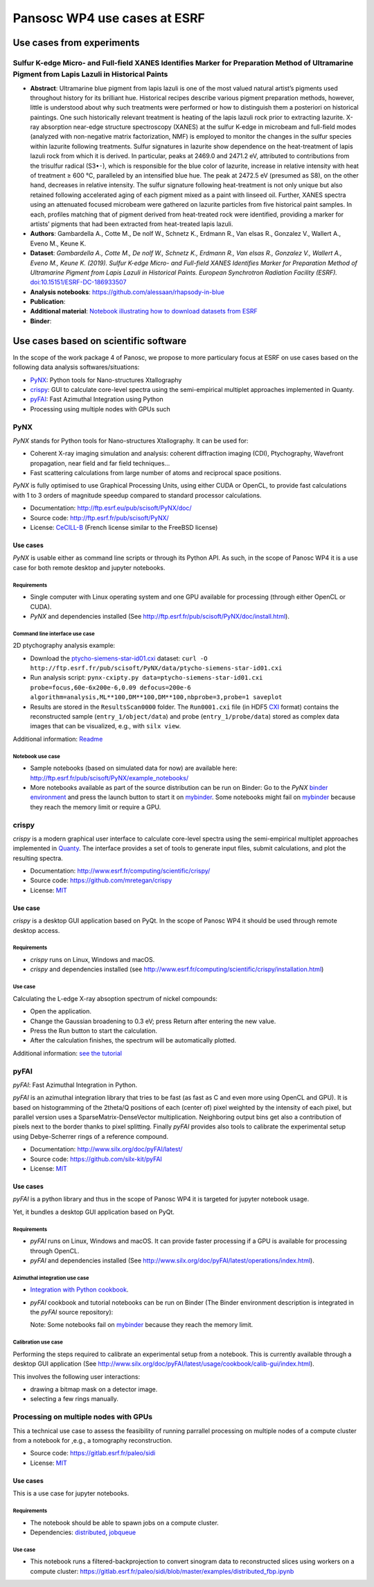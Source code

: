 ===============================
 Pansosc WP4 use cases at ESRF
===============================

----------------------------
 Use cases from experiments
----------------------------

Sulfur K-edge Micro- and Full-field XANES Identifies Marker for Preparation Method of Ultramarine Pigment from Lapis Lazuli in Historical Paints
==================================================================================================================================================

* **Abstract**:
  Ultramarine blue pigment from lapis lazuli is one of the most valued natural artist’s pigments used throughout history for its brilliant hue.
  Historical recipes describe various pigment preparation methods, however, little is understood about why such treatments were performed or how to distinguish them a posteriori on historical paintings.
  One such historically relevant treatment is heating of the lapis lazuli rock prior to extracting lazurite.
  X-ray absorption near-edge structure spectroscopy (XANES) at the sulfur K-edge in microbeam and full-field modes (analyzed with non-negative matrix factorization, NMF) is employed to monitor the changes in the sulfur species within lazurite following treatments.
  Sulfur signatures in lazurite show dependence on the heat-treatment of lapis lazuli rock from which it is derived.
  In particular, peaks at 2469.0 and 2471.2 eV, attributed to contributions from the trisulfur radical (S3•⁃), which is responsible for the blue color of lazurite, increase in relative intensity with heat of treatment ≥ 600 °C, paralleled by an intensified blue hue.
  The peak at 2472.5 eV (presumed as S8), on the other hand, decreases in relative intensity.
  The sulfur signature following heat-treatment is not only unique but also retained following accelerated aging of each pigment mixed as a paint with linseed oil.
  Further, XANES spectra using an attenuated focused microbeam were gathered on lazurite particles from five historical paint samples.
  In each, profiles matching that of pigment derived from heat-treated rock were identified, providing a marker for artists’ pigments that had been extracted from heat-treated lapis lazuli.
* **Authors**: Gambardella A., Cotte M., De nolf W., Schnetz K., Erdmann R., Van elsas R., Gonzalez V., Wallert A., Eveno M., Keune K.
* **Dataset**:
  *Gambardella A., Cotte M., De nolf W., Schnetz K., Erdmann R., Van elsas R., Gonzalez V., Wallert A., Eveno M., Keune K. (2019). Sulfur K-edge Micro- and Full-field XANES Identifies Marker for Preparation Method of Ultramarine Pigment from Lapis Lazuli in Historical Paints. European Synchrotron Radiation Facility (ESRF).* `doi:10.15151/ESRF-DC-186933507 <https://data.datacite.org/10.15151/ESRF-DC-186933507>`_ 
* **Analysis notebooks**: https://github.com/alessaan/rhapsody-in-blue
* **Publication**:

* **Additional material**: `Notebook illustrating how to download datasets from ESRF <download_ESRF_datasets.ipynb>`_
* **Binder**: |rhapsody-in-blue myBinder Launcher|

.. |rhapsody-in-blue myBinder Launcher| image:: https://mybinder.org/badge_logo.svg
   :target: https://mybinder.org/v2/gh/alessaan/rhapsody-in-blue/master



----------------------------------------
 Use cases based on scientific software
----------------------------------------

In the scope of the work package 4 of Panosc, we propose to more particulary focus at ESRF on use cases based on the following data analysis softwares/situations:

- `PyNX <http://ftp.esrf.eu/pub/scisoft/PyNX/doc/>`_: Python tools for Nano-structures Xtallography
- `crispy <http://www.esrf.fr/computing/scientific/crispy/>`_: GUI to calculate core-level spectra using the semi-empirical multiplet approaches implemented in Quanty.
- `pyFAI <http://www.silx.org/doc/pyFAI/latest/>`_: Fast Azimuthal Integration using Python
- Processing using multiple nodes with GPUs such


PyNX
====

*PyNX* stands for Python tools for Nano-structures Xtallography.
It can be used for:

- Coherent X-ray imaging simulation and analysis:
  coherent diffraction imaging (CDI), Ptychography, Wavefront propagation, near field and far field techniques...
- Fast scattering calculations from large number of atoms and reciprocal space positions.

*PyNX* is fully optimised to use Graphical Processing Units, using either CUDA or OpenCL, to provide fast calculations with 1 to 3 orders of magnitude speedup compared to standard processor calculations.

- Documentation: http://ftp.esrf.eu/pub/scisoft/PyNX/doc/
- Source code: http://ftp.esrf.fr/pub/scisoft/PyNX/
- License: `CeCILL-B <http://www.cecill.info/licences/Licence_CeCILL-B_V1-en.html>`_ (French license similar to the FreeBSD license)


Use cases
---------

*PyNX* is usable either as command line scripts or through its Python API.
As such, in the scope of Panosc WP4 it is a use case for both remote desktop and jupyter notebooks.


Requirements
++++++++++++

- Single computer with Linux operating system and one GPU available for processing (through either OpenCL or CUDA).
- *PyNX* and dependencies installed (See http://ftp.esrf.fr/pub/scisoft/PyNX/doc/install.html).


Command line interface use case
+++++++++++++++++++++++++++++++

2D ptychography analysis example:

- Download the `ptycho-siemens-star-id01.cxi <http://ftp.esrf.fr/pub/scisoft/PyNX/data/ptycho-siemens-star-id01.cxi>`_ dataset:
  ``curl -O http://ftp.esrf.fr/pub/scisoft/PyNX/data/ptycho-siemens-star-id01.cxi``
- Run analysis script: ``pynx-cxipty.py data=ptycho-siemens-star-id01.cxi probe=focus,60e-6x200e-6,0.09 defocus=200e-6 algorithm=analysis,ML**100,DM**100,DM**100,nbprobe=3,probe=1 saveplot``
- Results are stored in the ``ResultsScan0000`` folder.
  The ``Run0001.cxi`` file (in HDF5 `CXI <https://www.cxidb.org/cxi.html>`_ format) contains the reconstructed sample (``entry_1/object/data``) and probe (``entry_1/probe/data``) stored as complex data images that can be visualized, e.g., with ``silx view``.

Additional information: `Readme <http://ftp.esrf.fr/pub/scisoft/PyNX/data/ptycho-siemens-star-id01-README.txt>`_


Notebook use case
+++++++++++++++++

- Sample notebooks (based on simulated data for now) are available here: http://ftp.esrf.fr/pub/scisoft/PyNX/example_notebooks/
- More notebooks available as part of the source distribution can be run on Binder: Go to the *PyNX* `binder environment <https://gitlab.esrf.fr/tvincent/PyNX-binder>`_ and press the launch button to start it on `mybinder <https://mybinder.org/>`_.
  Some notebooks might fail on `mybinder <https://mybinder.org/>`_ because they reach the memory limit or require a GPU.

crispy
======

*crispy* is a modern graphical user interface to calculate core-level spectra using the semi-empirical multiplet approaches implemented in `Quanty <http://quanty.org/>`_.
The interface provides a set of tools to generate input files, submit calculations, and plot the resulting spectra.

- Documentation: http://www.esrf.fr/computing/scientific/crispy/
- Source code: https://github.com/mretegan/crispy
- License: `MIT <https://opensource.org/licenses/MIT>`_

Use case
--------

*crispy* is a desktop GUI application based on PyQt.
In the scope of Panosc WP4 it should be used through remote desktop access.


Requirements
++++++++++++

- *crispy* runs on Linux, Windows and macOS.
- *crispy* and dependencies installed (see http://www.esrf.fr/computing/scientific/crispy/installation.html)

Use case
++++++++

Calculating the L-edge X-ray absoption spectrum of nickel compounds:

- Open the application.
- Change the Gaussian broadening to 0.3 eV; press Return after entering the new value.
- Press the Run button to start the calculation.
- After the calculation finishes, the spectrum will be automatically plotted.

Additional information: `see the tutorial <http://www.esrf.fr/computing/scientific/crispy/tutorials/ni_ligand_field.html>`_


pyFAI
=====

*pyFAI*: Fast Azimuthal Integration in Python.

*pyFAI* is an azimuthal integration library that tries to be fast (as fast as C and even more using OpenCL and GPU).
It is based on histogramming of the 2theta/Q positions of each (center of) pixel weighted by the intensity of each pixel, but parallel version uses a SparseMatrix-DenseVector multiplication.
Neighboring output bins get also a contribution of pixels next to the border thanks to pixel splitting.
Finally *pyFAI* provides also tools to calibrate the experimental setup using Debye-Scherrer rings of a reference compound.

- Documentation: http://www.silx.org/doc/pyFAI/latest/
- Source code: https://github.com/silx-kit/pyFAI
- License: `MIT <https://opensource.org/licenses/MIT>`_

Use cases
---------

*pyFAI* is a python library and thus in the scope of Panosc WP4 it is targeted for jupyter notebook usage.

Yet, it bundles a desktop GUI application based on PyQt.

Requirements
++++++++++++

- *pyFAI* runs on Linux, Windows and macOS.
  It can provide faster processing if a GPU is available for processing through OpenCL.
- *pyFAI* and dependencies installed (See http://www.silx.org/doc/pyFAI/latest/operations/index.html).

Azimuthal integration use case
++++++++++++++++++++++++++++++

- `Integration with Python cookbook <http://www.silx.org/doc/pyFAI/latest/usage/cookbook/integration_with_python.html>`_.
- *pyFAI* cookbook and tutorial notebooks can be run on Binder (The Binder environment description is integrated in the *pyFAI* source repository): |pyFAI myBinder Launcher|
  
  Note: Some notebooks fail on `mybinder <https://mybinder.org/>`_ because they reach the memory limit.

.. |pyFAI myBinder Launcher| image:: https://mybinder.org/badge_logo.svg
   :target: https://mybinder.org/v2/gh/silx-kit/pyFAI/master?filepath=binder%2Findex.ipynb

Calibration use case
++++++++++++++++++++

Performing the steps required to calibrate an experimental setup from a notebook.
This is currently available through a desktop GUI application (See http://www.silx.org/doc/pyFAI/latest/usage/cookbook/calib-gui/index.html).

This involves the following user interactions:

- drawing a bitmap mask on a detector image.
- selecting a few rings manually.


Processing on multiple nodes with GPUs
======================================

This a technical use case to assess the feasibility of running parrallel processing on multiple nodes of a compute cluster from a notebook for ,e.g., a tomography reconstruction.

- Source code: https://gitlab.esrf.fr/paleo/sidi
- License: `MIT <https://opensource.org/licenses/MIT>`_

Use cases
---------

This is a use case for jupyter notebooks.

Requirements
++++++++++++

- The notebook should be able to spawn jobs on a compute cluster.
- Dependencies: `distributed <http://distributed.dask.org/en/latest/>`_, `jobqueue <https://jobqueue.dask.org/en/latest/>`_

Use case
++++++++

- This notebook runs a filtered-backprojection to convert sinogram data to reconstructed slices using workers on a compute cluster: https://gitlab.esrf.fr/paleo/sidi/blob/master/examples/distributed_fbp.ipynb


